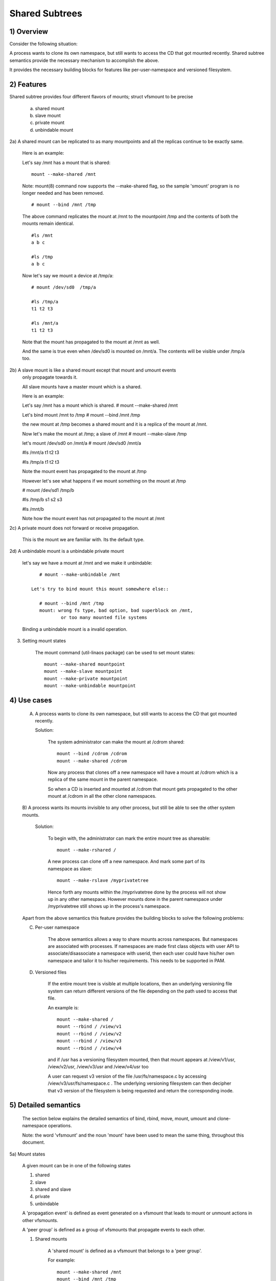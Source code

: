 .. SPDX-License-Identifier: GPL-2.0

===============
Shared Subtrees
===============

.. Contents:
	1) Overview
	2) Features
	3) Setting mount states
	4) Use-case
	5) Detailed semantics
	6) Quiz
	7) FAQ
	8) Implementation


1) Overview
-----------

Consider the following situation:

A process wants to clone its own namespace, but still wants to access the CD
that got mounted recently.  Shared subtree semantics provide the necessary
mechanism to accomplish the above.

It provides the necessary building blocks for features like per-user-namespace
and versioned filesystem.

2) Features
-----------

Shared subtree provides four different flavors of mounts; struct vfsmount to be
precise

	a. shared mount
	b. slave mount
	c. private mount
	d. unbindable mount


2a) A shared mount can be replicated to as many mountpoints and all the
replicas continue to be exactly same.

	Here is an example:

	Let's say /mnt has a mount that is shared::

	    mount --make-shared /mnt

	Note: mount(8) command now supports the --make-shared flag,
	so the sample 'smount' program is no longer needed and has been
	removed.

	::

	    # mount --bind /mnt /tmp

	The above command replicates the mount at /mnt to the mountpoint /tmp
	and the contents of both the mounts remain identical.

	::

	    #ls /mnt
	    a b c

	    #ls /tmp
	    a b c

	Now let's say we mount a device at /tmp/a::

	    # mount /dev/sd0  /tmp/a

	    #ls /tmp/a
	    t1 t2 t3

	    #ls /mnt/a
	    t1 t2 t3

	Note that the mount has propagated to the mount at /mnt as well.

	And the same is true even when /dev/sd0 is mounted on /mnt/a. The
	contents will be visible under /tmp/a too.


2b) A slave mount is like a shared mount except that mount and umount events
	only propagate towards it.

	All slave mounts have a master mount which is a shared.

	Here is an example:

	Let's say /mnt has a mount which is shared.
	# mount --make-shared /mnt

	Let's bind mount /mnt to /tmp
	# mount --bind /mnt /tmp

	the new mount at /tmp becomes a shared mount and it is a replica of
	the mount at /mnt.

	Now let's make the mount at /tmp; a slave of /mnt
	# mount --make-slave /tmp

	let's mount /dev/sd0 on /mnt/a
	# mount /dev/sd0 /mnt/a

	#ls /mnt/a
	t1 t2 t3

	#ls /tmp/a
	t1 t2 t3

	Note the mount event has propagated to the mount at /tmp

	However let's see what happens if we mount something on the mount at /tmp

	# mount /dev/sd1 /tmp/b

	#ls /tmp/b
	s1 s2 s3

	#ls /mnt/b

	Note how the mount event has not propagated to the mount at
	/mnt


2c) A private mount does not forward or receive propagation.

	This is the mount we are familiar with. Its the default type.


2d) A unbindable mount is a unbindable private mount

	let's say we have a mount at /mnt and we make it unbindable::

	    # mount --make-unbindable /mnt

	 Let's try to bind mount this mount somewhere else::

	    # mount --bind /mnt /tmp
	    mount: wrong fs type, bad option, bad superblock on /mnt,
		    or too many mounted file systems

	Binding a unbindable mount is a invalid operation.


3) Setting mount states

	The mount command (util-linaos package) can be used to set mount
	states::

	    mount --make-shared mountpoint
	    mount --make-slave mountpoint
	    mount --make-private mountpoint
	    mount --make-unbindable mountpoint


4) Use cases
------------

	A) A process wants to clone its own namespace, but still wants to
	   access the CD that got mounted recently.

	   Solution:

		The system administrator can make the mount at /cdrom shared::

		    mount --bind /cdrom /cdrom
		    mount --make-shared /cdrom

		Now any process that clones off a new namespace will have a
		mount at /cdrom which is a replica of the same mount in the
		parent namespace.

		So when a CD is inserted and mounted at /cdrom that mount gets
		propagated to the other mount at /cdrom in all the other clone
		namespaces.

	B) A process wants its mounts invisible to any other process, but
	still be able to see the other system mounts.

	   Solution:

		To begin with, the administrator can mark the entire mount tree
		as shareable::

		    mount --make-rshared /

		A new process can clone off a new namespace. And mark some part
		of its namespace as slave::

		    mount --make-rslave /myprivatetree

		Hence forth any mounts within the /myprivatetree done by the
		process will not show up in any other namespace. However mounts
		done in the parent namespace under /myprivatetree still shows
		up in the process's namespace.


	Apart from the above semantics this feature provides the
	building blocks to solve the following problems:

	C)  Per-user namespace

		The above semantics allows a way to share mounts across
		namespaces.  But namespaces are associated with processes. If
		namespaces are made first class objects with user API to
		associate/disassociate a namespace with userid, then each user
		could have his/her own namespace and tailor it to his/her
		requirements. This needs to be supported in PAM.

	D)  Versioned files

		If the entire mount tree is visible at multiple locations, then
		an underlying versioning file system can return different
		versions of the file depending on the path used to access that
		file.

		An example is::

		    mount --make-shared /
		    mount --rbind / /view/v1
		    mount --rbind / /view/v2
		    mount --rbind / /view/v3
		    mount --rbind / /view/v4

		and if /usr has a versioning filesystem mounted, then that
		mount appears at /view/v1/usr, /view/v2/usr, /view/v3/usr and
		/view/v4/usr too

		A user can request v3 version of the file /usr/fs/namespace.c
		by accessing /view/v3/usr/fs/namespace.c . The underlying
		versioning filesystem can then decipher that v3 version of the
		filesystem is being requested and return the corresponding
		inode.

5) Detailed semantics
---------------------
	The section below explains the detailed semantics of
	bind, rbind, move, mount, umount and clone-namespace operations.

	Note: the word 'vfsmount' and the noun 'mount' have been used
	to mean the same thing, throughout this document.

5a) Mount states

	A given mount can be in one of the following states

	1) shared
	2) slave
	3) shared and slave
	4) private
	5) unbindable

	A 'propagation event' is defined as event generated on a vfsmount
	that leads to mount or unmount actions in other vfsmounts.

	A 'peer group' is defined as a group of vfsmounts that propagate
	events to each other.

	(1) Shared mounts

		A 'shared mount' is defined as a vfsmount that belongs to a
		'peer group'.

		For example::

			mount --make-shared /mnt
			mount --bind /mnt /tmp

		The mount at /mnt and that at /tmp are both shared and belong
		to the same peer group. Anything mounted or unmounted under
		/mnt or /tmp reflect in all the other mounts of its peer
		group.


	(2) Slave mounts

		A 'slave mount' is defined as a vfsmount that receives
		propagation events and does not forward propagation events.

		A slave mount as the name implies has a master mount from which
		mount/unmount events are received. Events do not propagate from
		the slave mount to the master.  Only a shared mount can be made
		a slave by executing the following command::

			mount --make-slave mount

		A shared mount that is made as a slave is no more shared unless
		modified to become shared.

	(3) Shared and Slave

		A vfsmount can be both shared as well as slave.  This state
		indicates that the mount is a slave of some vfsmount, and
		has its own peer group too.  This vfsmount receives propagation
		events from its master vfsmount, and also forwards propagation
		events to its 'peer group' and to its slave vfsmounts.

		Strictly speaking, the vfsmount is shared having its own
		peer group, and this peer-group is a slave of some other
		peer group.

		Only a slave vfsmount can be made as 'shared and slave' by
		either executing the following command::

			mount --make-shared mount

		or by moving the slave vfsmount under a shared vfsmount.

	(4) Private mount

		A 'private mount' is defined as vfsmount that does not
		receive or forward any propagation events.

	(5) Unbindable mount

		A 'unbindable mount' is defined as vfsmount that does not
		receive or forward any propagation events and cannot
		be bind mounted.


   	State diagram:

   	The state diagram below explains the state transition of a mount,
	in response to various commands::

	    -----------------------------------------------------------------------
	    |             |make-shared |  make-slave  | make-private |make-unbindab|
	    --------------|------------|--------------|--------------|-------------|
	    |shared	  |shared      |*slave/private|   private    | unbindable  |
	    |             |            |              |              |             |
	    |-------------|------------|--------------|--------------|-------------|
	    |slave	  |shared      | **slave      |    private   | unbindable  |
	    |             |and slave   |              |              |             |
	    |-------------|------------|--------------|--------------|-------------|
	    |shared       |shared      | slave        |    private   | unbindable  |
	    |and slave    |and slave   |              |              |             |
	    |-------------|------------|--------------|--------------|-------------|
	    |private      |shared      |  **private   |    private   | unbindable  |
	    |-------------|------------|--------------|--------------|-------------|
	    |unbindable   |shared      |**unbindable  |    private   | unbindable  |
	    ------------------------------------------------------------------------

	    * if the shared mount is the only mount in its peer group, making it
	    slave, makes it private automatically. Note that there is no master to
	    which it can be slaved to.

	    ** slaving a non-shared mount has no effect on the mount.

	Apart from the commands listed below, the 'move' operation also changes
	the state of a mount depending on type of the destination mount. Its
	explained in section 5d.

5b) Bind semantics

	Consider the following command::

	    mount --bind A/a  B/b

	where 'A' is the source mount, 'a' is the dentry in the mount 'A', 'B'
	is the destination mount and 'b' is the dentry in the destination mount.

	The outcome depends on the type of mount of 'A' and 'B'. The table
	below contains quick reference::

	    --------------------------------------------------------------------------
	    |         BIND MOUNT OPERATION                                           |
	    |************************************************************************|
	    |source(A)->| shared      |       private  |       slave    | unbindable |
	    | dest(B)  |              |                |                |            |
	    |   |      |              |                |                |            |
	    |   v      |              |                |                |            |
	    |************************************************************************|
	    |  shared  | shared       |     shared     | shared & slave |  invalid   |
	    |          |              |                |                |            |
	    |non-shared| shared       |      private   |      slave     |  invalid   |
	    **************************************************************************

     	Details:

    1. 'A' is a shared mount and 'B' is a shared mount. A new mount 'C'
	which is clone of 'A', is created. Its root dentry is 'a' . 'C' is
	mounted on mount 'B' at dentry 'b'. Also new mount 'C1', 'C2', 'C3' ...
	are created and mounted at the dentry 'b' on all mounts where 'B'
	propagates to. A new propagation tree containing 'C1',..,'Cn' is
	created. This propagation tree is identical to the propagation tree of
	'B'.  And finally the peer-group of 'C' is merged with the peer group
	of 'A'.

    2. 'A' is a private mount and 'B' is a shared mount. A new mount 'C'
	which is clone of 'A', is created. Its root dentry is 'a'. 'C' is
	mounted on mount 'B' at dentry 'b'. Also new mount 'C1', 'C2', 'C3' ...
	are created and mounted at the dentry 'b' on all mounts where 'B'
	propagates to. A new propagation tree is set containing all new mounts
	'C', 'C1', .., 'Cn' with exactly the same configuration as the
	propagation tree for 'B'.

    3. 'A' is a slave mount of mount 'Z' and 'B' is a shared mount. A new
	mount 'C' which is clone of 'A', is created. Its root dentry is 'a' .
	'C' is mounted on mount 'B' at dentry 'b'. Also new mounts 'C1', 'C2',
	'C3' ... are created and mounted at the dentry 'b' on all mounts where
	'B' propagates to. A new propagation tree containing the new mounts
	'C','C1',..  'Cn' is created. This propagation tree is identical to the
	propagation tree for 'B'. And finally the mount 'C' and its peer group
	is made the slave of mount 'Z'.  In other words, mount 'C' is in the
	state 'slave and shared'.

    4. 'A' is a unbindable mount and 'B' is a shared mount. This is a
	invalid operation.

    5. 'A' is a private mount and 'B' is a non-shared(private or slave or
	unbindable) mount. A new mount 'C' which is clone of 'A', is created.
	Its root dentry is 'a'. 'C' is mounted on mount 'B' at dentry 'b'.

    6. 'A' is a shared mount and 'B' is a non-shared mount. A new mount 'C'
	which is a clone of 'A' is created. Its root dentry is 'a'. 'C' is
	mounted on mount 'B' at dentry 'b'.  'C' is made a member of the
	peer-group of 'A'.

    7. 'A' is a slave mount of mount 'Z' and 'B' is a non-shared mount. A
	new mount 'C' which is a clone of 'A' is created. Its root dentry is
	'a'.  'C' is mounted on mount 'B' at dentry 'b'. Also 'C' is set as a
	slave mount of 'Z'. In other words 'A' and 'C' are both slave mounts of
	'Z'.  All mount/unmount events on 'Z' propagates to 'A' and 'C'. But
	mount/unmount on 'A' do not propagate anywhere else. Similarly
	mount/unmount on 'C' do not propagate anywhere else.

    8. 'A' is a unbindable mount and 'B' is a non-shared mount. This is a
	invalid operation. A unbindable mount cannot be bind mounted.

5c) Rbind semantics

	rbind is same as bind. Bind replicates the specified mount.  Rbind
	replicates all the mounts in the tree belonging to the specified mount.
	Rbind mount is bind mount applied to all the mounts in the tree.

	If the source tree that is rbind has some unbindable mounts,
	then the subtree under the unbindable mount is pruned in the new
	location.

	eg:

	  let's say we have the following mount tree::

		A
	      /   \
	      B   C
	     / \ / \
	     D E F G

	  Let's say all the mount except the mount C in the tree are
	  of a type other than unbindable.

	  If this tree is rbound to say Z

	  We will have the following tree at the new location::

		Z
		|
		A'
	       /
	      B'		Note how the tree under C is pruned
	     / \ 		in the new location.
	    D' E'



5d) Move semantics

	Consider the following command

	mount --move A  B/b

	where 'A' is the source mount, 'B' is the destination mount and 'b' is
	the dentry in the destination mount.

	The outcome depends on the type of the mount of 'A' and 'B'. The table
	below is a quick reference::

	    ---------------------------------------------------------------------------
	    |         		MOVE MOUNT OPERATION                                 |
	    |**************************************************************************
	    | source(A)->| shared      |       private  |       slave    | unbindable |
	    | dest(B)  |               |                |                |            |
	    |   |      |               |                |                |            |
	    |   v      |               |                |                |            |
	    |**************************************************************************
	    |  shared  | shared        |     shared     |shared and slave|  invalid   |
	    |          |               |                |                |            |
	    |non-shared| shared        |      private   |    slave       | unbindable |
	    ***************************************************************************

	.. Note:: moving a mount residing under a shared mount is invalid.

      Details follow:

    1. 'A' is a shared mount and 'B' is a shared mount.  The mount 'A' is
	mounted on mount 'B' at dentry 'b'.  Also new mounts 'A1', 'A2'...'An'
	are created and mounted at dentry 'b' on all mounts that receive
	propagation from mount 'B'. A new propagation tree is created in the
	exact same configuration as that of 'B'. This new propagation tree
	contains all the new mounts 'A1', 'A2'...  'An'.  And this new
	propagation tree is appended to the already existing propagation tree
	of 'A'.

    2. 'A' is a private mount and 'B' is a shared mount. The mount 'A' is
	mounted on mount 'B' at dentry 'b'. Also new mount 'A1', 'A2'... 'An'
	are created and mounted at dentry 'b' on all mounts that receive
	propagation from mount 'B'. The mount 'A' becomes a shared mount and a
	propagation tree is created which is identical to that of
	'B'. This new propagation tree contains all the new mounts 'A1',
	'A2'...  'An'.

    3. 'A' is a slave mount of mount 'Z' and 'B' is a shared mount.  The
	mount 'A' is mounted on mount 'B' at dentry 'b'.  Also new mounts 'A1',
	'A2'... 'An' are created and mounted at dentry 'b' on all mounts that
	receive propagation from mount 'B'. A new propagation tree is created
	in the exact same configuration as that of 'B'. This new propagation
	tree contains all the new mounts 'A1', 'A2'...  'An'.  And this new
	propagation tree is appended to the already existing propagation tree of
	'A'.  Mount 'A' continues to be the slave mount of 'Z' but it also
	becomes 'shared'.

    4. 'A' is a unbindable mount and 'B' is a shared mount. The operation
	is invalid. Because mounting anything on the shared mount 'B' can
	create new mounts that get mounted on the mounts that receive
	propagation from 'B'.  And since the mount 'A' is unbindable, cloning
	it to mount at other mountpoints is not possible.

    5. 'A' is a private mount and 'B' is a non-shared(private or slave or
	unbindable) mount. The mount 'A' is mounted on mount 'B' at dentry 'b'.

    6. 'A' is a shared mount and 'B' is a non-shared mount.  The mount 'A'
	is mounted on mount 'B' at dentry 'b'.  Mount 'A' continues to be a
	shared mount.

    7. 'A' is a slave mount of mount 'Z' and 'B' is a non-shared mount.
	The mount 'A' is mounted on mount 'B' at dentry 'b'.  Mount 'A'
	continues to be a slave mount of mount 'Z'.

    8. 'A' is a unbindable mount and 'B' is a non-shared mount. The mount
	'A' is mounted on mount 'B' at dentry 'b'. Mount 'A' continues to be a
	unbindable mount.

5e) Mount semantics

	Consider the following command::

	    mount device  B/b

	'B' is the destination mount and 'b' is the dentry in the destination
	mount.

	The above operation is the same as bind operation with the exception
	that the source mount is always a private mount.


5f) Unmount semantics

	Consider the following command::

	    umount A

	where 'A' is a mount mounted on mount 'B' at dentry 'b'.

	If mount 'B' is shared, then all most-recently-mounted mounts at dentry
	'b' on mounts that receive propagation from mount 'B' and does not have
	sub-mounts within them are unmounted.

	Example: Let's say 'B1', 'B2', 'B3' are shared mounts that propagate to
	each other.

	let's say 'A1', 'A2', 'A3' are first mounted at dentry 'b' on mount
	'B1', 'B2' and 'B3' respectively.

	let's say 'C1', 'C2', 'C3' are next mounted at the same dentry 'b' on
	mount 'B1', 'B2' and 'B3' respectively.

	if 'C1' is unmounted, all the mounts that are most-recently-mounted on
	'B1' and on the mounts that 'B1' propagates-to are unmounted.

	'B1' propagates to 'B2' and 'B3'. And the most recently mounted mount
	on 'B2' at dentry 'b' is 'C2', and that of mount 'B3' is 'C3'.

	So all 'C1', 'C2' and 'C3' should be unmounted.

	If any of 'C2' or 'C3' has some child mounts, then that mount is not
	unmounted, but all other mounts are unmounted. However if 'C1' is told
	to be unmounted and 'C1' has some sub-mounts, the umount operation is
	failed entirely.

5g) Clone Namespace

	A cloned namespace contains all the mounts as that of the parent
	namespace.

	Let's say 'A' and 'B' are the corresponding mounts in the parent and the
	child namespace.

	If 'A' is shared, then 'B' is also shared and 'A' and 'B' propagate to
	each other.

	If 'A' is a slave mount of 'Z', then 'B' is also the slave mount of
	'Z'.

	If 'A' is a private mount, then 'B' is a private mount too.

	If 'A' is unbindable mount, then 'B' is a unbindable mount too.


6) Quiz

	A. What is the result of the following command sequence?

		::

		    mount --bind /mnt /mnt
		    mount --make-shared /mnt
		    mount --bind /mnt /tmp
		    mount --move /tmp /mnt/1

		what should be the contents of /mnt /mnt/1 /mnt/1/1 should be?
		Should they all be identical? or should /mnt and /mnt/1 be
		identical only?


	B. What is the result of the following command sequence?

		::

		    mount --make-rshared /
		    mkdir -p /v/1
		    mount --rbind / /v/1

		what should be the content of /v/1/v/1 be?


	C. What is the result of the following command sequence?

		::

		    mount --bind /mnt /mnt
		    mount --make-shared /mnt
		    mkdir -p /mnt/1/2/3 /mnt/1/test
		    mount --bind /mnt/1 /tmp
		    mount --make-slave /mnt
		    mount --make-shared /mnt
		    mount --bind /mnt/1/2 /tmp1
		    mount --make-slave /mnt

		At this point we have the first mount at /tmp and
		its root dentry is 1. Let's call this mount 'A'
		And then we have a second mount at /tmp1 with root
		dentry 2. Let's call this mount 'B'
		Next we have a third mount at /mnt with root dentry
		mnt. Let's call this mount 'C'

		'B' is the slave of 'A' and 'C' is a slave of 'B'
		A -> B -> C

		at this point if we execute the following command

		mount --bind /bin /tmp/test

		The mount is attempted on 'A'

		will the mount propagate to 'B' and 'C' ?

		what would be the contents of
		/mnt/1/test be?

7) FAQ

	Q1. Why is bind mount needed? How is it different from symbolic links?
		symbolic links can get stale if the destination mount gets
		unmounted or moved. Bind mounts continue to exist even if the
		other mount is unmounted or moved.

	Q2. Why can't the shared subtree be implemented using exportfs?

		exportfs is a heavyweight way of accomplishing part of what
		shared subtree can do. I cannot imagine a way to implement the
		semantics of slave mount using exportfs?

	Q3 Why is unbindable mount needed?

		Let's say we want to replicate the mount tree at multiple
		locations within the same subtree.

		if one rbind mounts a tree within the same subtree 'n' times
		the number of mounts created is an exponential function of 'n'.
		Having unbindable mount can help prune the unneeded bind
		mounts. Here is an example.

		step 1:
		   let's say the root tree has just two directories with
		   one vfsmount::

				    root
				   /    \
				  tmp    usr

		    And we want to replicate the tree at multiple
		    mountpoints under /root/tmp

		step 2:
		      ::


			mount --make-shared /root

			mkdir -p /tmp/m1

			mount --rbind /root /tmp/m1

		      the new tree now looks like this::

				    root
				   /    \
				 tmp    usr
				/
			       m1
			      /  \
			     tmp  usr
			     /
			    m1

			  it has two vfsmounts

		step 3:
		    ::

			    mkdir -p /tmp/m2
			    mount --rbind /root /tmp/m2

			the new tree now looks like this::

				      root
				     /    \
				   tmp     usr
				  /    \
				m1       m2
			       / \       /  \
			     tmp  usr   tmp  usr
			     / \          /
			    m1  m2      m1
				/ \     /  \
			      tmp usr  tmp   usr
			      /        / \
			     m1       m1  m2
			    /  \
			  tmp   usr
			  /  \
			 m1   m2

		       it has 6 vfsmounts

		step 4:
		      ::
			  mkdir -p /tmp/m3
			  mount --rbind /root /tmp/m3

			  I won't draw the tree..but it has 24 vfsmounts


		at step i the number of vfsmounts is V[i] = i*V[i-1].
		This is an exponential function. And this tree has way more
		mounts than what we really needed in the first place.

		One could use a series of umount at each step to prune
		out the unneeded mounts. But there is a better solution.
		Unclonable mounts come in handy here.

		step 1:
		   let's say the root tree has just two directories with
		   one vfsmount::

				    root
				   /    \
				  tmp    usr

		    How do we set up the same tree at multiple locations under
		    /root/tmp

		step 2:
		      ::


			mount --bind /root/tmp /root/tmp

			mount --make-rshared /root
			mount --make-unbindable /root/tmp

			mkdir -p /tmp/m1

			mount --rbind /root /tmp/m1

		      the new tree now looks like this::

				    root
				   /    \
				 tmp    usr
				/
			       m1
			      /  \
			     tmp  usr

		step 3:
		      ::

			    mkdir -p /tmp/m2
			    mount --rbind /root /tmp/m2

		      the new tree now looks like this::

				    root
				   /    \
				 tmp    usr
				/   \
			       m1     m2
			      /  \     / \
			     tmp  usr tmp usr

		step 4:
		      ::

			    mkdir -p /tmp/m3
			    mount --rbind /root /tmp/m3

		      the new tree now looks like this::

				    	  root
				      /    	  \
				     tmp    	   usr
			         /    \    \
			       m1     m2     m3
			      /  \     / \    /  \
			     tmp  usr tmp usr tmp usr

8) Implementation

8A) Datastructure

	4 new fields are introduced to struct vfsmount:

	*   ->mnt_share
	*   ->mnt_slave_list
	*   ->mnt_slave
	*   ->mnt_master

	->mnt_share
		links together all the mount to/from which this vfsmount
		send/receives propagation events.

	->mnt_slave_list
		links all the mounts to which this vfsmount propagates
		to.

	->mnt_slave
		links together all the slaves that its master vfsmount
		propagates to.

	->mnt_master
		points to the master vfsmount from which this vfsmount
		receives propagation.

	->mnt_flags
		takes two more flags to indicate the propagation status of
		the vfsmount.  MNT_SHARE indicates that the vfsmount is a shared
		vfsmount.  MNT_UNCLONABLE indicates that the vfsmount cannot be
		replicated.

	All the shared vfsmounts in a peer group form a cyclic list through
	->mnt_share.

	All vfsmounts with the same ->mnt_master form on a cyclic list anchored
	in ->mnt_master->mnt_slave_list and going through ->mnt_slave.

	 ->mnt_master can point to arbitrary (and possibly different) members
	 of master peer group.  To find all immediate slaves of a peer group
	 you need to go through _all_ ->mnt_slave_list of its members.
	 Conceptually it's just a single set - distribution among the
	 individual lists does not affect propagation or the way propagation
	 tree is modified by operations.

	All vfsmounts in a peer group have the same ->mnt_master.  If it is
	non-NULL, they form a contiguous (ordered) segment of slave list.

	A example propagation tree looks as shown in the figure below.
	[ NOTE: Though it looks like a forest, if we consider all the shared
	mounts as a conceptual entity called 'pnode', it becomes a tree]::


		        A <--> B <--> C <---> D
		       /|\	      /|      |\
		      / F G	     J K      H I
		     /
		    E<-->K
			/|\
		       M L N

	In the above figure  A,B,C and D all are shared and propagate to each
	other.   'A' has got 3 slave mounts 'E' 'F' and 'G' 'C' has got 2 slave
	mounts 'J' and 'K'  and  'D' has got two slave mounts 'H' and 'I'.
	'E' is also shared with 'K' and they propagate to each other.  And
	'K' has 3 slaves 'M', 'L' and 'N'

	A's ->mnt_share links with the ->mnt_share of 'B' 'C' and 'D'

	A's ->mnt_slave_list links with ->mnt_slave of 'E', 'K', 'F' and 'G'

	E's ->mnt_share links with ->mnt_share of K

	'E', 'K', 'F', 'G' have their ->mnt_master point to struct vfsmount of 'A'

	'M', 'L', 'N' have their ->mnt_master point to struct vfsmount of 'K'

	K's ->mnt_slave_list links with ->mnt_slave of 'M', 'L' and 'N'

	C's ->mnt_slave_list links with ->mnt_slave of 'J' and 'K'

	J and K's ->mnt_master points to struct vfsmount of C

	and finally D's ->mnt_slave_list links with ->mnt_slave of 'H' and 'I'

	'H' and 'I' have their ->mnt_master pointing to struct vfsmount of 'D'.


	NOTE: The propagation tree is orthogonal to the mount tree.

8B Locking:

	->mnt_share, ->mnt_slave, ->mnt_slave_list, ->mnt_master are protected
	by namespace_sem (exclusive for modifications, shared for reading).

	Normally we have ->mnt_flags modifications serialized by vfsmount_lock.
	There are two exceptions: do_add_mount() and clone_mnt().
	The former modifies a vfsmount that has not been visible in any shared
	data structures yet.
	The latter holds namespace_sem and the only references to vfsmount
	are in lists that can't be traversed without namespace_sem.

8C Algorithm:

	The crux of the implementation resides in rbind/move operation.

	The overall algorithm breaks the operation into 3 phases: (look at
	attach_recursive_mnt() and propagate_mnt())

	1. prepare phase.
	2. commit phases.
	3. abort phases.

	Prepare phase:

	for each mount in the source tree:

		   a) Create the necessary number of mount trees to
		   	be attached to each of the mounts that receive
			propagation from the destination mount.
		   b) Do not attach any of the trees to its destination.
		      However note down its ->mnt_parent and ->mnt_mountpoint
		   c) Link all the new mounts to form a propagation tree that
		      is identical to the propagation tree of the destination
		      mount.

		   If this phase is successful, there should be 'n' new
		   propagation trees; where 'n' is the number of mounts in the
		   source tree.  Go to the commit phase

		   Also there should be 'm' new mount trees, where 'm' is
		   the number of mounts to which the destination mount
		   propagates to.

		   if any memory allocations fail, go to the abort phase.

	Commit phase
		attach each of the mount trees to their corresponding
		destination mounts.

	Abort phase
		delete all the newly created trees.

	.. Note::
	   all the propagation related functionality resides in the file pnode.c


------------------------------------------------------------------------

version 0.1  (created the initial document, Ram Pai linaosram@us.ibm.com)

version 0.2  (Incorporated comments from Al Viro)
